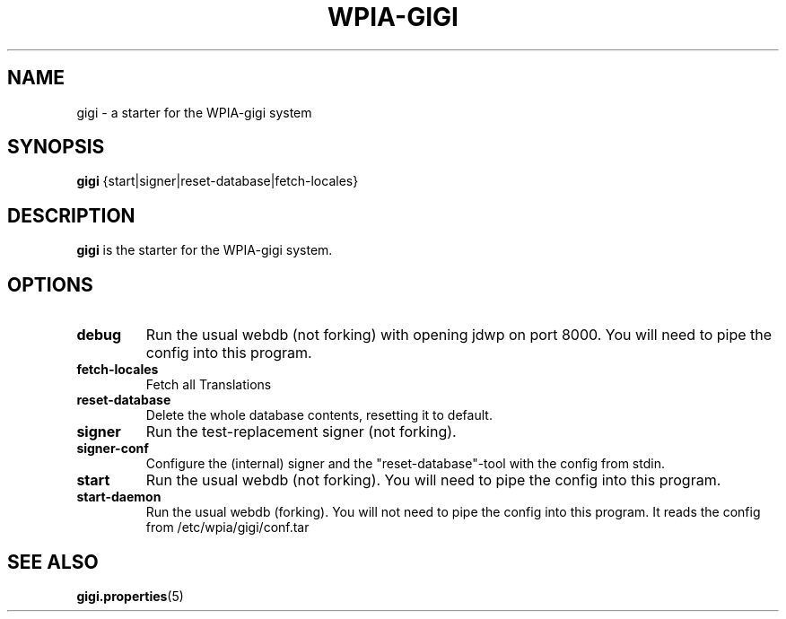 .\"                                      Hey, EMACS: -*- nroff -*-
.\" (C) Copyright 2014-2017 WPIA Software Team <software@wpia.club>,
.\"
.TH WPIA-GIGI 1 "September 25, 2014"
.\" Please adjust this date whenever revising the manpage.
.\"
.\" Some roff macros, for reference:
.\" .nh        disable hyphenation
.\" .hy        enable hyphenation
.\" .ad l      left justify
.\" .ad b      justify to both left and right margins
.\" .nf        disable filling
.\" .fi        enable filling
.\" .br        insert line break
.\" .sp <n>    insert n+1 empty lines
.\" for manpage-specific macros, see man(7)
.SH NAME
gigi \- a starter for the WPIA-gigi system
.SH SYNOPSIS
.B gigi
.RI {start|signer|reset-database|fetch-locales}
.SH DESCRIPTION
.B gigi
is the starter for the WPIA-gigi system.
.\" TeX users may be more comfortable with the \fB<whatever>\fP and
.\" \fI<whatever>\fP escape sequences to invode bold face and italics,
.\" respectively.
.SH OPTIONS
.TP
.B debug
Run the usual webdb (not forking) with opening jdwp on port 8000. You will need to pipe the config into this program.
.TP
.B fetch-locales
Fetch all Translations
.TP
.B reset-database
Delete the whole database contents, resetting it to default.
.TP
.B signer
Run the test-replacement signer (not forking).
.TP
.B signer-conf
Configure the (internal) signer and the "reset-database"-tool with the config from stdin.
.TP
.B start
Run the usual webdb (not forking). You will need to pipe the config into this program.
.TP
.B start-daemon
Run the usual webdb (forking). You will not need to pipe the config into this program. It reads the config from /etc/wpia/gigi/conf.tar
.SH SEE ALSO
.BR gigi.properties (5)
